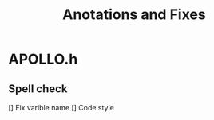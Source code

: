 #+title: Anotations and Fixes

* APOLLO.h
** Spell check
    [] Fix varible name
    [] Code style
    
